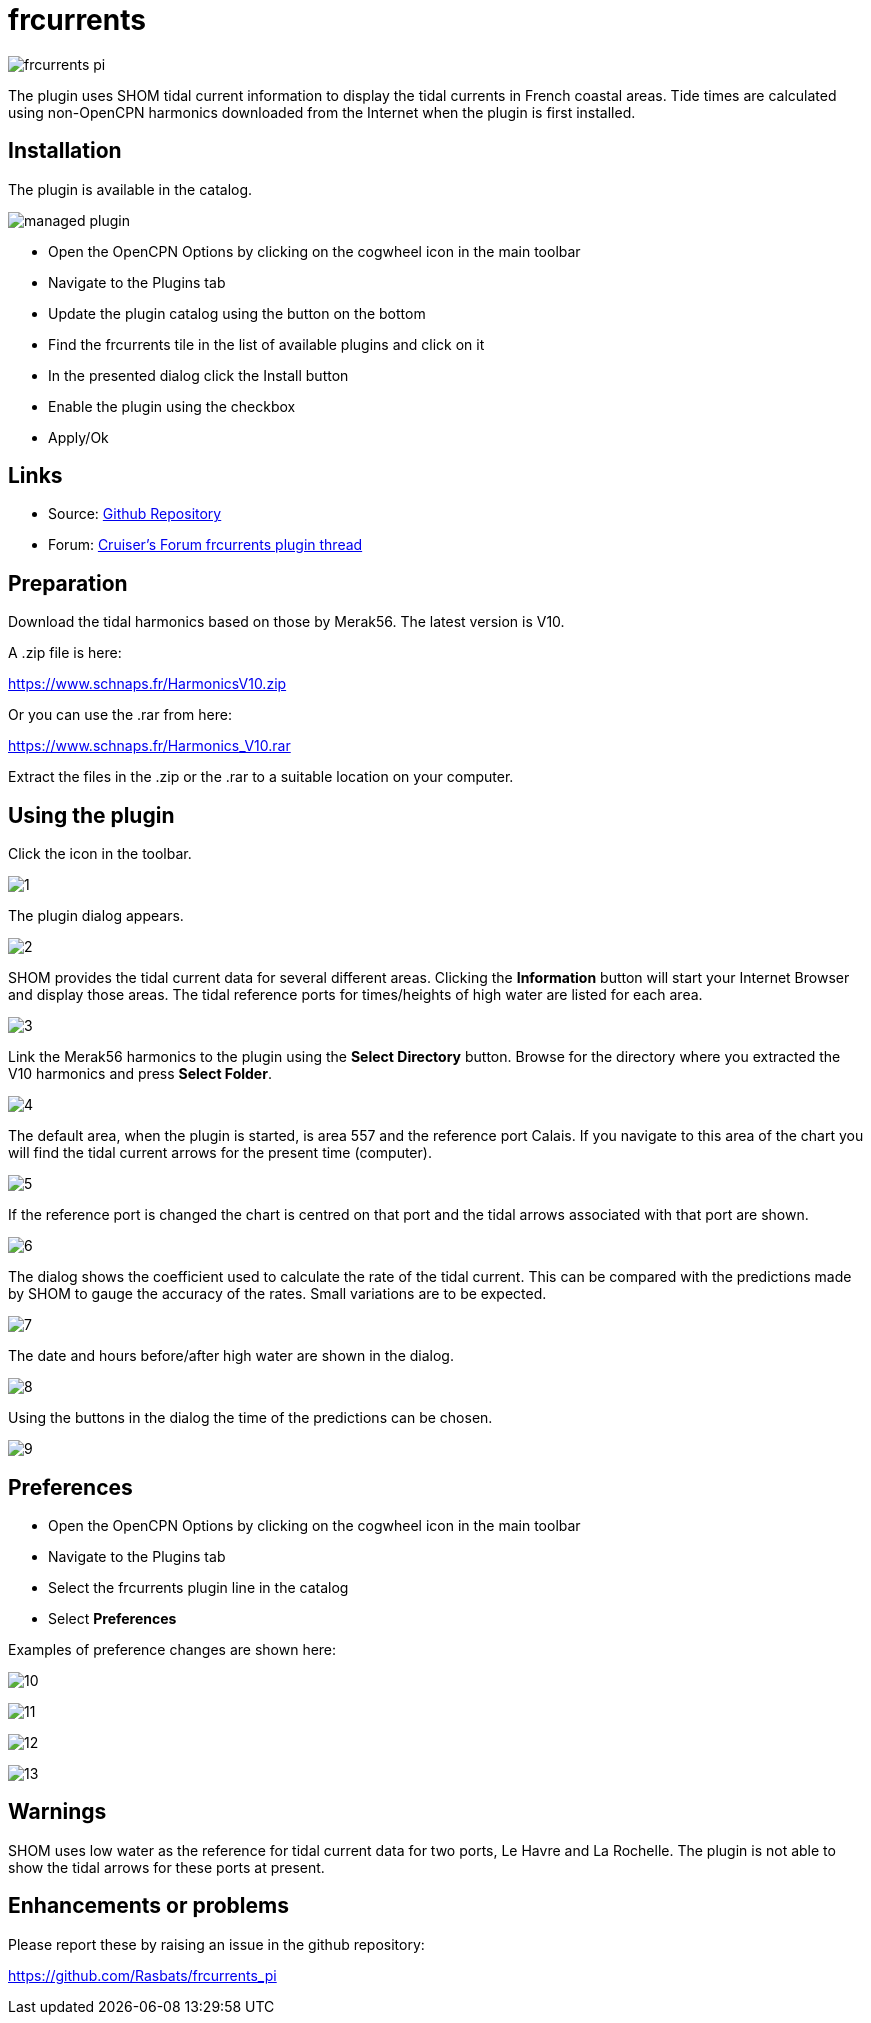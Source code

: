 = frcurrents

image:frcurrents_pi.png[]

The plugin uses SHOM tidal current information to display the tidal currents in French coastal areas. Tide times are calculated using non-OpenCPN
harmonics downloaded from the Internet when the plugin is first installed.

== Installation

The plugin is available in the catalog.

image:managed_plugin.png[]

* Open the OpenCPN Options by clicking on the cogwheel icon in the main toolbar

* Navigate to the Plugins tab

* Update the plugin catalog using the button on the bottom

* Find the frcurrents tile in the list of available plugins and click on it

* In the presented dialog click the Install button

* Enable the plugin using the checkbox

* Apply/Ok

== Links

* Source: https://github.com/Rasbats/frcurrents_pi[Github Repository]
* Forum:
https://www.cruisersforum.com/forums/f134/frcurrents_pi-french-tidal-currents-278764.html[Cruiser's Forum frcurrents plugin thread]

== Preparation

Download the tidal harmonics based on those by Merak56. The latest version is V10.

A .zip file is here:

https://www.schnaps.fr/HarmonicsV10.zip

Or you can use the .rar from here:

https://www.schnaps.fr/Harmonics_V10.rar

Extract the files in the .zip or the .rar to a suitable location on your computer.

== Using the plugin

Click the icon in the toolbar.

image:1.jpg[]

The plugin dialog appears.

image:2.jpg[]

SHOM provides the tidal current data for several different areas. Clicking the *Information* button will start your Internet Browser and display those areas.
The tidal reference ports for times/heights of high water are listed for each area.

image:3.jpg[]

Link the Merak56 harmonics to the plugin using the *Select Directory* button. Browse for the directory where you extracted the V10 harmonics and press *Select Folder*.

image:4.jpg[]

The default area, when the plugin is started, is area 557 and the reference port Calais. If you navigate to this area of the chart you will find the tidal current arrows for the present time (computer).

image:5.jpg[]

If the reference port is changed the chart is centred on that port and the tidal arrows associated with that port are shown.

image:6.jpg[]

The dialog shows the coefficient used to calculate the rate of the tidal current. This can be compared with the predictions made by SHOM to gauge the accuracy of the rates. Small variations are to be expected.

image:7.jpg[]

The date and hours before/after high water are shown in the dialog.

image:8.jpg[]

Using the buttons in the dialog the time of the predictions can be chosen.

image:9.jpg[]

== Preferences

* Open the OpenCPN Options by clicking on the cogwheel icon in the main toolbar

* Navigate to the Plugins tab

* Select the frcurrents plugin line in the catalog

* Select *Preferences*

Examples of preference changes are shown here:

image:10.jpg[]

image:11.jpg[]

image:12.jpg[]

image:13.jpg[]

== Warnings

SHOM uses low water as the reference for tidal current data for two ports, Le Havre and La Rochelle. The plugin is not able to show the tidal arrows for these ports at present.

== Enhancements or problems

Please report these by raising an issue in the github repository:

https://github.com/Rasbats/frcurrents_pi[https://github.com/Rasbats/frcurrents_pi]






